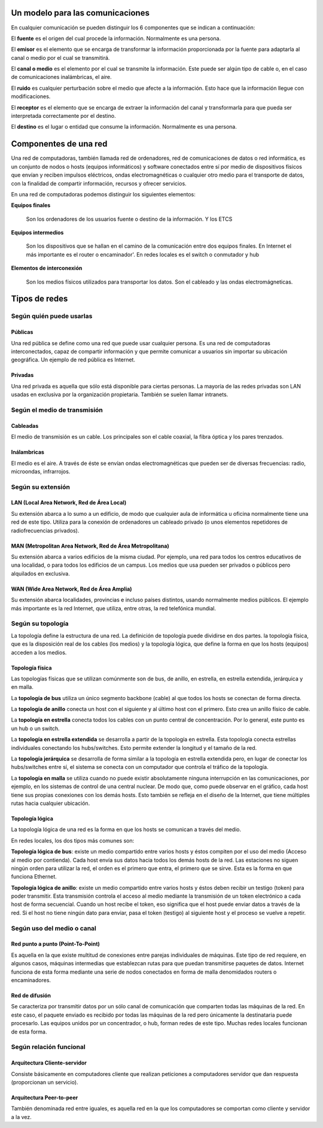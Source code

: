 Un modelo para las comunicaciones
======================================


En cualquier comunicación se pueden distinguir los 6 componentes que se indican a continuación:

.. image:: images/tema01-001.png


El **fuente** es el origen del cual procede la información. Normalmente es una persona.

El **emisor** es el elemento que se encarga de transformar la información proporcionada por la fuente para adaptarla al canal o medio por el cual se transmitirá.

El **canal o medio** es el elemento por el cual se transmite la información. Este puede ser algún tipo de cable o, en el caso de comunicaciones inalámbricas, el aire.

El **ruido** es cualquier perturbación sobre el medio que afecte a la información. Esto hace que la información llegue con modificaciones.

El **receptor** es el elemento que se encarga de extraer la información del canal y transformarla para que pueda ser interpretada correctamente por el destino.

El **destino** es el lugar o entidad que consume la información. Normalmente es una persona.

Componentes de una red
======================

Una red de computadoras, también llamada red de ordenadores, red de comunicaciones de datos o red informática, es un conjunto de nodos o hosts (equipos informáticos) y software conectados entre sí por medio de dispositivos físicos que envían y reciben impulsos eléctricos, ondas electromagnéticas o cualquier otro medio para el transporte de datos, con la finalidad de compartir información, recursos y ofrecer servicios.


En una red de computadoras podemos distinguir los siguientes elementos:

**Equipos finales**

  Son los ordenadores de los usuarios fuente o destino de la información. Y los ETCS

**Equipos intermedios**

  Son los dispositivos que se hallan en el camino de la comunicación entre dos equipos finales. En Internet el más importante es el router o encaminador'. En redes locales es el switch o conmutador y hub

**Elementos de interconexión**

  Son los medios físicos utilizados para transportar los datos. Son el cableado y las ondas electromágneticas.

Tipos de redes
==============

Según quién puede usarlas
-------------------------

Públicas
+++++++++

Una red pública se define como una red que puede usar cualquier persona. Es una red de computadoras interconectados, capaz de compartir información y que permite comunicar a usuarios sin importar su ubicación geográfica. Un ejemplo de red pública es Internet.

Privadas
+++++++++

Una red privada es aquella que sólo está disponible para ciertas personas. La mayoría de las redes privadas son LAN usadas en exclusiva por la organización propietaria. También se suelen llamar intranets.

Según el medio de transmisión
-----------------------------

Cableadas
+++++++++

El medio de transmisión es un cable. Los principales son el cable coaxial, la fibra óptica y los pares trenzados.

Inálambricas
+++++++++++++

El medio es el aire. A través de éste se envían ondas electromagnéticas que pueden ser de diversas frecuencias: radio, microondas, infrarrojos.

Según su extensión
-------------------

LAN (Local Area Network, Red de Área Local)
++++++++++++++++++++++++++++++++++++++++++++

Su extensión abarca a lo sumo a un edificio, de modo que cualquier aula de informática u oficina normalmente tiene una red de este tipo. Utiliza para la conexión de ordenadores un cableado privado (o unos elementos repetidores de radiofrecuencias privados).

MAN (Metropolitan Area Network, Red de Área Metropolitana)
++++++++++++++++++++++++++++++++++++++++++++++++++++++++++

Su extensión abarca a varios edificios de la misma ciudad. Por ejemplo, una red para todos los centros educativos de una localidad, o para todos los edificios de un campus. Los medios que usa pueden ser privados o públicos pero alquilados en exclusiva.

WAN (Wide Area Network, Red de Área Amplia)
+++++++++++++++++++++++++++++++++++++++++++

Su extensión abarca localidades, provincias e incluso países distintos, usando normalmente medios públicos. El
ejemplo más importante es la red Internet, que utiliza, entre otras, la red telefónica mundial.

Según su topología
-------------------

La topología define la estructura de una red. La definición de topología puede dividirse en dos partes. la topología física, que es la disposición real de los cables (los medios) y la topología lógica, que define la forma en que los hosts (equipos) acceden a los medios.

Topología física
+++++++++++++++++

.. image:: images/tema01-002.png


Las topologías físicas que se utilizan comúnmente son de bus, de anillo, en estrella, en estrella extendida, jerárquica y en malla.

La **topología de bus** utiliza un único segmento backbone (cable) al que todos los hosts se conectan de forma directa.

La **topología de anillo** conecta un host con el siguiente y al último host con el primero. Esto crea un anillo físico de cable.

La **topología en estrella** conecta todos los cables con un punto central de concentración. Por lo general, este punto es un hub o un switch.

La **topología en estrella extendida** se desarrolla a partir de la topología en estrella. Esta topología conecta estrellas individuales conectando los hubs/switches. Esto permite extender la longitud y el tamaño de la red.

La **topología jerárquica** se desarrolla de forma similar a la topología en estrella extendida pero, en lugar de conectar los hubs/switches entre sí, el sistema se conecta con un computador que controla el tráfico de la topología.

La **topología en malla** se utiliza cuando no puede existir absolutamente ninguna interrupción en las comunicaciones, por ejemplo, en los sistemas de control de una central nuclear. De modo que, como puede observar en el gráfico, cada host tiene sus propias conexiones con los demás hosts. Esto también se refleja en el diseño de la Internet, que tiene múltiples rutas hacia cualquier ubicación.

.. _local mirror: packet-tracer\0-ejemplos\topografias-red-packet-tracer.pdf.

Topología lógica
++++++++++++++++

La topología lógica de una red es la forma en que los hosts se comunican a través del medio.

En redes locales, los dos tipos más comunes son:

**Topología lógica de bus**: existe un medio compartido entre varios hosts y éstos compiten por el uso del medio (Acceso al medio por contienda). Cada host envía sus datos hacia todos los demás hosts de la red. Las estaciones no siguen ningún orden para utilizar la red, el orden es el primero que entra, el primero que se sirve. Esta es la forma en que funciona Ethernet.

**Topología lógica de anillo**: existe un medio compartido entre varios hosts y éstos deben recibir un testigo (token) para poder transmitir. Esta transmisión controla el acceso al medio mediante la transmisión de un token electrónico a cada host de forma secuencial. Cuando un host recibe el token, eso significa que el host puede enviar datos a través de la red. Si el host no tiene ningún dato para enviar, pasa el token (testigo) al siguiente host y el proceso se vuelve a repetir.

Según uso del medio o canal
----------------------------
Red punto a punto (Point-To-Point)
++++++++++++++++++++++++++++++++++

Es aquella en la que existe multitud de conexiones entre parejas individuales de máquinas. Este tipo de red requiere, en algunos casos, máquinas intermedias que establezcan rutas para que puedan transmitirse paquetes de datos. Internet funciona de esta forma mediante una serie de nodos conectados en forma de malla denomidados routers o encaminadores.

Red de difusión
+++++++++++++++

Se caracteriza por transmitir datos por un sólo canal de comunicación que comparten todas las máquinas de la red. En este caso, el paquete enviado es recibido por todas las máquinas de la red pero únicamente la destinataria puede procesarlo. Las equipos unidos por un concentrador, o hub, forman redes de este tipo. Muchas redes locales funcionan de esta forma.

Según relación funcional
-------------------------

Arquitectura Cliente-servidor
+++++++++++++++++++++++++++++

Consiste básicamente en computadores cliente que realizan peticiones a computadores servidor que dan respuesta (proporcionan un servicio).

Arquitectura Peer-to-peer
+++++++++++++++++++++++++

También denominada red entre iguales, es aquella red en la que los computadores se comportan como cliente y servidor a la vez.
